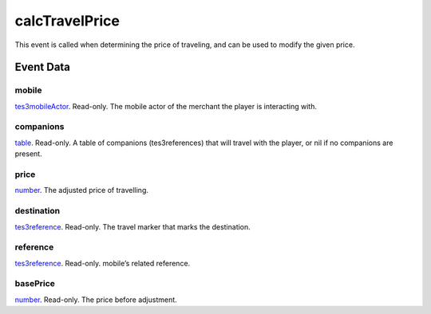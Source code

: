 calcTravelPrice
====================================================================================================

This event is called when determining the price of traveling, and can be used to modify the given price.

Event Data
----------------------------------------------------------------------------------------------------

mobile
~~~~~~~~~~~~~~~~~~~~~~~~~~~~~~~~~~~~~~~~~~~~~~~~~~~~~~~~~~~~~~~~~~~~~~~~~~~~~~~~~~~~~~~~~~~~~~~~~~~~

`tes3mobileActor`_. Read-only. The mobile actor of the merchant the player is interacting with.

companions
~~~~~~~~~~~~~~~~~~~~~~~~~~~~~~~~~~~~~~~~~~~~~~~~~~~~~~~~~~~~~~~~~~~~~~~~~~~~~~~~~~~~~~~~~~~~~~~~~~~~

`table`_. Read-only. A table of companions (tes3references) that will travel with the player, or nil if no companions are present.

price
~~~~~~~~~~~~~~~~~~~~~~~~~~~~~~~~~~~~~~~~~~~~~~~~~~~~~~~~~~~~~~~~~~~~~~~~~~~~~~~~~~~~~~~~~~~~~~~~~~~~

`number`_. The adjusted price of travelling.

destination
~~~~~~~~~~~~~~~~~~~~~~~~~~~~~~~~~~~~~~~~~~~~~~~~~~~~~~~~~~~~~~~~~~~~~~~~~~~~~~~~~~~~~~~~~~~~~~~~~~~~

`tes3reference`_. Read-only. The travel marker that marks the destination.

reference
~~~~~~~~~~~~~~~~~~~~~~~~~~~~~~~~~~~~~~~~~~~~~~~~~~~~~~~~~~~~~~~~~~~~~~~~~~~~~~~~~~~~~~~~~~~~~~~~~~~~

`tes3reference`_. Read-only. mobile’s related reference.

basePrice
~~~~~~~~~~~~~~~~~~~~~~~~~~~~~~~~~~~~~~~~~~~~~~~~~~~~~~~~~~~~~~~~~~~~~~~~~~~~~~~~~~~~~~~~~~~~~~~~~~~~

`number`_. Read-only. The price before adjustment.

.. _`table`: ../../lua/type/table.html
.. _`number`: ../../lua/type/number.html
.. _`tes3mobileActor`: ../../lua/type/tes3mobileActor.html
.. _`tes3reference`: ../../lua/type/tes3reference.html
